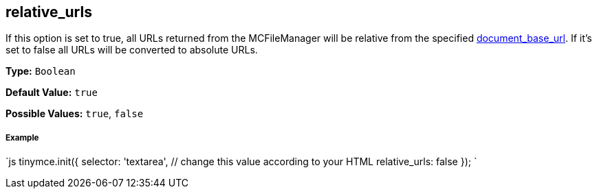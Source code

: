 [[relative_urls]]
== relative_urls

If this option is set to true, all URLs returned from the MCFileManager will be relative from the specified <<document_base_url,document_base_url>>. If it's set to false all URLs will be converted to absolute URLs.

*Type:* `Boolean`

*Default Value:* `true`

*Possible Values:* `true`, `false`

[discrete]
[[example]]
===== Example

`js
tinymce.init({
  selector: 'textarea',  // change this value according to your HTML
  relative_urls: false
});
`
